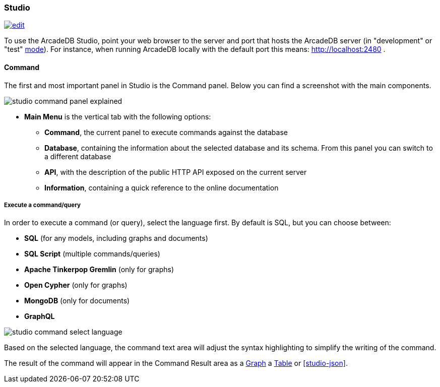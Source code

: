 [[studio]]
=== Studio
image:../images/edit.png[link="https://github.com/ArcadeData/arcadedb-docs/blob/main/src/main/asciidoc/tools-guide/studio/main.adoc" float=right]

To use the ArcadeDB Studio, point your web browser to the server and port that hosts the ArcadeDB server (in "development" or "test" <<_server-modes,mode>>).
For instance, when running ArcadeDB locally with the default port this means: http://localhost:2480 .

[discrete]
==== Command

The first and most important panel in Studio is the Command panel.
Below you can find a screenshot with the main components.

image::../../images/studio-command-panel-explained.png[]

* *Main Menu* is the vertical tab with the following options:
** *Command*, the current panel to execute commands against the database
** *Database*, containing the information about the selected database and its schema.
From this panel you can switch to a different database
** *API*, with the description of the public HTTP API exposed on the current server
** *Information*, containing a quick reference to the online documentation

[discrete]
===== Execute a command/query

In order to execute a command (or query), select the language first. By default is SQL, but you can choose between:

* *SQL* (for any models, including graphs and documents)
* *SQL Script* (multiple commands/queries)
* *Apache Tinkerpop Gremlin* (only for graphs)
* *Open Cypher* (only for graphs)
* *MongoDB* (only for documents)
* *GraphQL*

image::../../images/studio-command-select-language.png[]

Based on the selected language, the command text area will adjust the syntax highlighting to simplify the writing of the command.

The result of the command will appear in the Command Result area as a <<studio-graph,Graph>> a <<studio-table,Table>> or <<studio-json>>.


